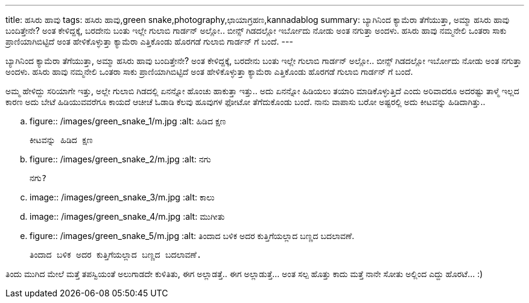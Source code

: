 ---
title: ಹಸಿರು ಹಾವು
tags: ಹಸಿರು ಹಾವು,green snake,photography,ಛಾಯಾಗ್ರಹಣ,kannadablog
summary: ಬ್ಯಾಗಿನಿಂದ ಕ್ಯಾಮೆರಾ ತೆಗೆಯುತ್ತಾ, ಅಮ್ಮಾ ಹಸಿರು ಹಾವು ಬಂದಿತ್ತೇನೇ? ಅಂತ ಕೇಳಿದ್ದಕ್ಕೆ, ಬರದೇನು ಬಂತು ಇಲ್ಲೇ ಗುಲಾಬಿ ಗಾರ್ಡನ್ ಅಲ್ಲೋ.. ಬೀನ್ಸ್ ಗಿಡದಲ್ಲೋ ಇರ್ಬೋದು ನೋಡು ಅಂತ ನಗುತ್ತಾ ಅಂದಳು. ಹಸಿರು ಹಾವು ನಮ್ಮನೇಲಿ ಒಂತರಾ ಸಾಕು ಪ್ರಾಣಿಯಾಗಿಬಿಟ್ಟಿದೆ ಅಂತ ಹೇಳಿಕೊಳ್ಳುತ್ತಾ ಕ್ಯಾಮೆರಾ ಎತ್ತಿಕೊಂಡು ಹೊರಗಡೆ ಗುಲಾಬಿ ಗಾರ್ಡನ್ ಗೆ ಬಂದೆ.
---

ಬ್ಯಾಗಿನಿಂದ ಕ್ಯಾಮೆರಾ ತೆಗೆಯುತ್ತಾ, ಅಮ್ಮಾ ಹಸಿರು ಹಾವು ಬಂದಿತ್ತೇನೇ? ಅಂತ ಕೇಳಿದ್ದಕ್ಕೆ, ಬರದೇನು ಬಂತು ಇಲ್ಲೇ ಗುಲಾಬಿ ಗಾರ್ಡನ್ ಅಲ್ಲೋ.. ಬೀನ್ಸ್ ಗಿಡದಲ್ಲೋ ಇರ್ಬೋದು ನೋಡು ಅಂತ ನಗುತ್ತಾ ಅಂದಳು. ಹಸಿರು ಹಾವು ನಮ್ಮನೇಲಿ ಒಂತರಾ ಸಾಕು ಪ್ರಾಣಿಯಾಗಿಬಿಟ್ಟಿದೆ ಅಂತ ಹೇಳಿಕೊಳ್ಳುತ್ತಾ ಕ್ಯಾಮೆರಾ ಎತ್ತಿಕೊಂಡು ಹೊರಗಡೆ ಗುಲಾಬಿ ಗಾರ್ಡನ್ ಗೆ ಬಂದೆ.

ಅಮ್ಮ ಹೇಳಿದ್ದು ಸರಿಯಾಗೇ ಇತ್ತು, ಅಲ್ಲೇ ಗುಲಾಬಿ ಗಿಡದಲ್ಲಿ ಏನನ್ನೋ ಹೊಂಚು ಹಾಕುತ್ತಾ ಇತ್ತು.. ಅದು ಏನನ್ನೋ ಹಿಡಿಯಲು ತಯಾರಿ ಮಾಡಿಕೊಳ್ಳುತ್ತಿದೆ ಎಂದು ಅರಿವಾದರೂ ಅದರಷ್ಟು ತಾಳ್ಮೆ ಇಲ್ಲದ ಕಾರಣ ಅದು ಬೇಟೆ ಹಿಡಿಯುವವರೆಗೂ ಕಾಯದೆ ಆಚೀಚೆ ಓಡಾಡಿ ಕೆಲವು ಹೂವುಗಳ ಫೋಟೋ ತೆಗೆದುಕೊಂಡು ಬಂದೆ. ನಾನು ವಾಪಾಸು ಬರೋ ಅಷ್ಟರಲ್ಲಿ ಅದು ಕೀಟವನ್ನು ಹಿಡಿದಾಗಿತ್ತು.. 


.. figure:: /images/green_snake_1/m.jpg
   :alt: ಹಿಡಿದ ಕ್ಷಣ

   ಕೀಟವನ್ನು ಹಿಡಿದ ಕ್ಷಣ


.. figure:: /images/green_snake_2/m.jpg
   :alt: ನಗು

   ನಗು?


.. image:: /images/green_snake_3/m.jpg
   :alt: ಕಾಲು

.. image:: /images/green_snake_4/m.jpg
   :alt: ಮುಗೀತು

.. figure:: /images/green_snake_5/m.jpg
   :alt: ತಿಂದಾದ ಬಳಿಕ ಅದರ ಕುತ್ತಿಗೆಯಲ್ಲಾದ ಬಣ್ಣದ ಬದಲಾವಣೆ.

   ತಿಂದಾದ ಬಳಿಕ ಅದರ ಕುತ್ತಿಗೆಯಲ್ಲಾದ ಬಣ್ಣದ ಬದಲಾವಣೆ.

ತಿಂದು ಮುಗಿದ ಮೇಲೆ ಮತ್ತೆ ತಪಸ್ವಿಯಂತೆ ಅಲುಗಾಡದೇ ಕುಳಿತಿತು, ಈಗ ಅಲ್ಲಾಡತ್ತೆ.. ಈಗ ಅಲ್ಲಾಡುತ್ತೆ... ಅಂತ ಸಲ್ಪ ಹೊತ್ತು ಕಾದು ಮತ್ತೆ ನಾನೇ ಸೋತು ಅಲ್ಲಿಂದ ಎದ್ದು ಹೊರಟೆ... :) 

